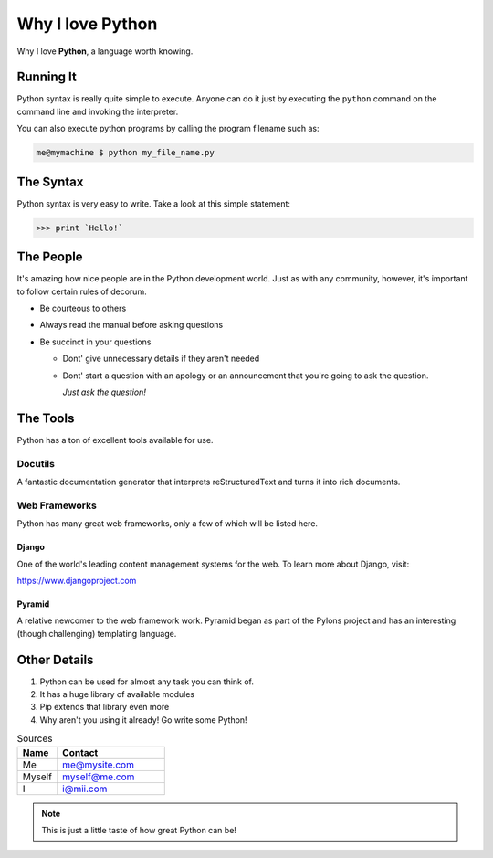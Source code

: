 #######################
Why I love Python
#######################

Why I love **Python**, a language worth knowing.

Running It
============

Python syntax is really quite simple to execute. Anyone can do it just by executing the ``python`` command on the command line and invoking the interpreter.

You can also execute python programs by calling the program filename such as:

.. code:: console

    me@mymachine $ python my_file_name.py

The Syntax
===========

Python syntax is very easy to write. Take a look at this simple statement:

.. code:: python

    >>> print `Hello!`

The People
===========

It's amazing how nice people are in the Python development world. Just
as with any community, however, it's important to follow certain rules
of decorum.

- Be courteous to others

- Always read the manual before asking questions

- Be succinct in your questions

  - Dont' give unnecessary details if they aren't needed
   
  - Dont' start a question with an apology or an announcement that you're going to ask the question.

    *Just ask the question!*

The Tools
==========

Python has a ton of excellent tools available for use.

Docutils
^^^^^^^^^

A fantastic documentation generator that interprets reStructuredText and turns it into rich documents.

Web Frameworks
^^^^^^^^^^^^^^^

Python has many great web frameworks, only a few of which will be listed here.

Django
-------

One of the world's leading content management systems for the web. To learn more about Django, visit:

https://www.djangoproject.com

Pyramid
--------

A relative newcomer to the web framework work. Pyramid began as part of the Pylons project and has an interesting (though challenging) templating language.

Other Details
==============

1. Python can be used for almost any task you can think of.

2. It has a huge library of available modules

3. Pip extends that library even more

4. Why aren't you using it already! Go write some Python!

.. csv-table:: Sources
    :header: "Name", "Contact"
    :widths: 10, 27

    "Me", "me@mysite.com"
    "Myself", "myself@me.com"
    "I", "i@mii.com"

.. Note::
    This is just a little taste of how great Python can be!

.. _Django: https://www.djangoproject.com
.. _me: mailto:me@mysite.com
.. _myself: mailto:myself@me.com
.. _i: mailto:i@mii.com
